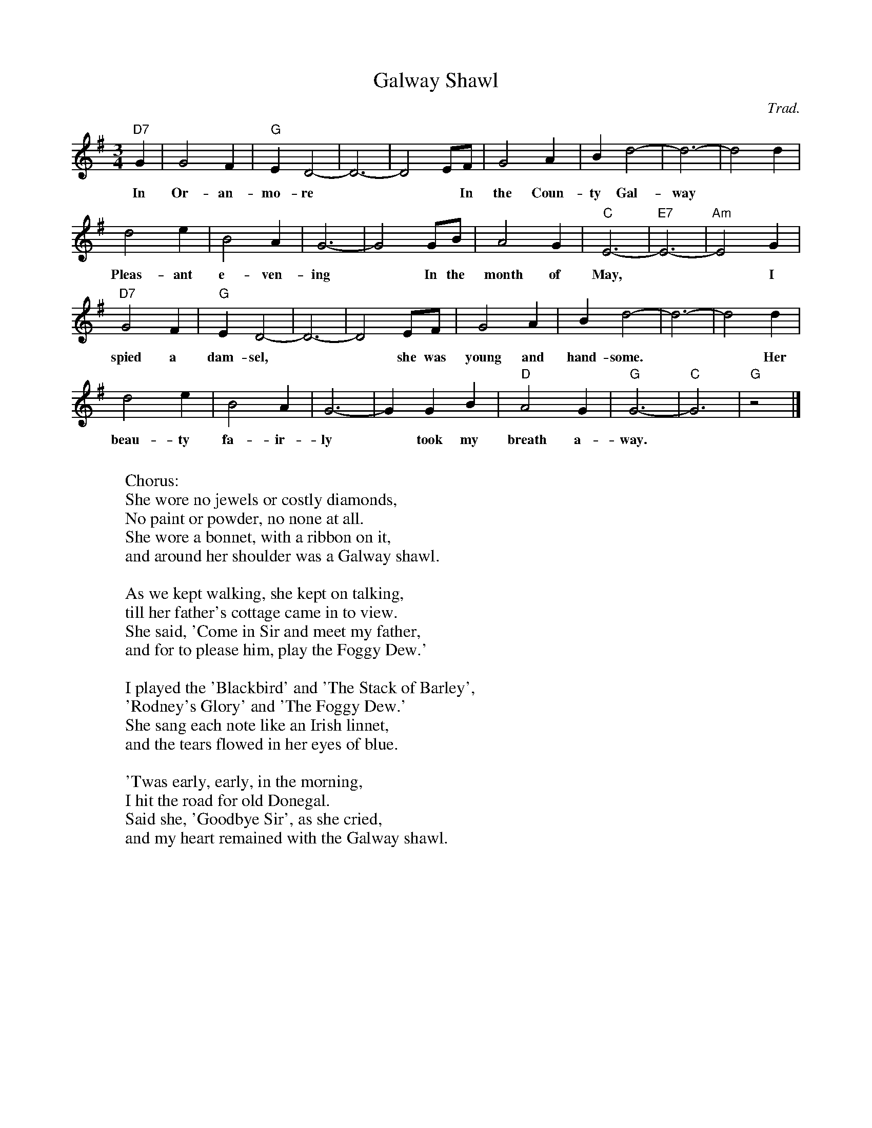 X: 67
T:Galway Shawl
C:Trad.
M:3/4
L:1/8
K:G
"D7" G2 | G4 F2 | "G"E2 D4- | D6- | D4  EF | G4 A2 | B2 d4-|d6-|d4d2 |
w: In Or-an-mo-re *** In the Coun-ty Gal-way  ** One
d4 e2 |  B4 A2 |  G6 -| G4 GB | A4 G2 | "C" E6- | "E7" E6- | "Am"E4 G2 |
w: Pleas-ant e-ven-ing * In the month of May, ** I
"D7"G4 F2 | "G"E2 D4- | D6- | D4- EF | G4 A2 |  B2 d4- | d6- | d4 d2 |
w: spied a dam-sel, ** she was young and hand-some. * * Her
d4 e2 |  B4 A2 |G6- | G2 G2 B2 | "D"  A4 G2 | "G" G6- | "C"  G6 | "G"   z4 |]
w: beau-ty fa-ir-ly * took my breath a-way.
W:
W: Chorus:
W: She wore no jewels or costly diamonds,
W: No paint or powder, no none at all.
W: She wore a bonnet, with a ribbon on it,
W: and around her shoulder was a Galway shawl.
W:
W: As we kept walking, she kept on talking,
W: till her father's cottage came in to view.
W: She said, 'Come in Sir and meet my father,
W: and for to please him, play the Foggy Dew.'
W:
W: I played the 'Blackbird' and 'The Stack of Barley',
W: 'Rodney's Glory' and 'The Foggy Dew.'
W: She sang each note like an Irish linnet,
W: and the tears flowed in her eyes of blue.
W:
W: 'Twas early, early, in the morning,
W: I hit the road for old Donegal.
W: Said she, 'Goodbye Sir', as she cried,
W: and my heart remained with the Galway shawl.
